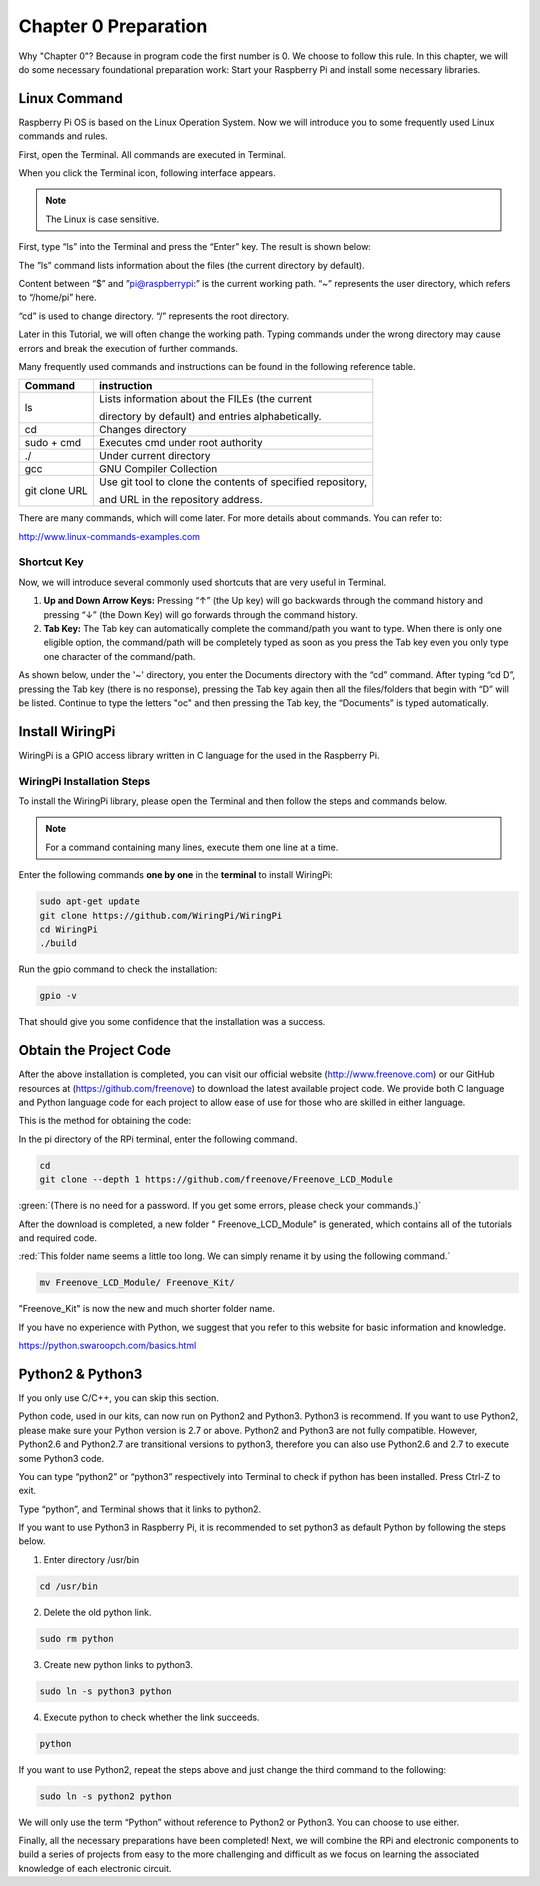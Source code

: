 ##############################################################################
Chapter 0 Preparation
##############################################################################

Why "Chapter 0"? Because in program code the first number is 0. We choose to follow this rule. In this chapter, we will do some necessary foundational preparation work: Start your Raspberry Pi and install some necessary libraries. 

Linux Command
********************************

Raspberry Pi OS is based on the Linux Operation System. Now we will introduce you to some frequently used Linux commands and rules.

First, open the Terminal. All commands are executed in Terminal. 

.. image:: ../_static/imgs/Raspberry_Pi/0_Preparation/Preparation00.png
    :align: center

When you click the Terminal icon, following interface appears.

.. image:: ../_static/imgs/Raspberry_Pi/0_Preparation/Preparation01.png
    :align: center

.. note::
    
    The Linux is case sensitive.

First, type “ls” into the Terminal and press the “Enter” key. The result is shown below:

.. image:: ../_static/imgs/Raspberry_Pi/0_Preparation/Preparation02.png
    :align: center

The ”ls” command lists information about the files (the current directory by default).

Content between “$” and ”pi@raspberrypi:” is the current working path. “~” represents the user directory, which refers to “/home/pi” here. 

.. image:: ../_static/imgs/Raspberry_Pi/0_Preparation/Preparation03.png
    :align: center

“cd” is used to change directory. “/” represents the root directory. 

.. image:: ../_static/imgs/Raspberry_Pi/0_Preparation/Preparation04.png
    :align: center

Later in this Tutorial, we will often change the working path. Typing commands under the wrong directory may cause errors and break the execution of further commands. 

Many frequently used commands and instructions can be found in the following reference table.

+---------------+-------------------------------------------------------------+
|    Command    |                         instruction                         |
+===============+=============================================================+
| ls            | Lists information about the FILEs (the current              |
|               |                                                             |
|               | directory by default) and entries alphabetically.           |
+---------------+-------------------------------------------------------------+
| cd            | Changes directory                                           |
+---------------+-------------------------------------------------------------+
| sudo + cmd    | Executes cmd under root authority                           |
+---------------+-------------------------------------------------------------+
| ./            | Under current directory                                     |
+---------------+-------------------------------------------------------------+
| gcc           | GNU Compiler Collection                                     |
+---------------+-------------------------------------------------------------+
| git clone URL | Use git tool to clone the contents of specified repository, |
|               |                                                             |
|               | and URL in the repository address.                          |
+---------------+-------------------------------------------------------------+

There are many commands, which will come later. For more details about commands. You can refer to:

http://www.linux-commands-examples.com

Shortcut Key
===============================

Now, we will introduce several commonly used shortcuts that are very useful in Terminal.

1. **Up and Down Arrow Keys:** Pressing “↑” (the Up key) will go backwards through the command history and pressing “↓” (the Down Key) will go forwards through the command history.

2. **Tab Key:** The Tab key can automatically complete the command/path you want to type. When there is only one eligible option, the command/path will be completely typed as soon as you press the Tab key even you only type one character of the command/path. 

As shown below, under the '~' directory, you enter the Documents directory with the “cd” command. After typing “cd D”, pressing the Tab key (there is no response), pressing the Tab key again then all the files/folders that begin with “D” will be listed. Continue to type the letters "oc" and then pressing the Tab key, the “Documents” is typed automatically.

.. image:: ../_static/imgs/Raspberry_Pi/0_Preparation/Preparation05.png
    :align: center

Install WiringPi
******************************

WiringPi is a GPIO access library written in C language for the used in the Raspberry Pi. 

WiringPi Installation Steps
=============================

To install the WiringPi library, please open the Terminal and then follow the steps and commands below.  

.. note::
    
    For a command containing many lines, execute them one line at a time.

Enter the following commands **one by one** in the **terminal** to install WiringPi:

.. code-block:: console
    
    sudo apt-get update
    git clone https://github.com/WiringPi/WiringPi
    cd WiringPi
    ./build

.. image:: ../_static/imgs/Raspberry_Pi/0_Preparation/Preparation06.png
    :align: center

Run the gpio command to check the installation:

.. code-block:: console
    
    gpio -v

That should give you some confidence that the installation was a success.

.. image:: ../_static/imgs/Raspberry_Pi/0_Preparation/Preparation07.png
    :align: center

Obtain the Project Code
*******************************************

After the above installation is completed, you can visit our official website (http://www.freenove.com) or our GitHub resources at (https://github.com/freenove) to download the latest available project code. We provide both C language and Python language code for each project to allow ease of use for those who are skilled in either language. 

This is the method for obtaining the code:

In the pi directory of the RPi terminal, enter the following command.

.. code-block:: console
    
    cd
    git clone --depth 1 https://github.com/freenove/Freenove_LCD_Module

:green:`(There is no need for a password. If you get some errors, please check your commands.)`

.. image:: ../_static/imgs/Raspberry_Pi/0_Preparation/Preparation08.png
    :align: center

After the download is completed, a new folder " Freenove_LCD_Module" is generated, which contains all of the tutorials and required code.

:red:`This folder name seems a little too long. We can simply rename it by using the following command.`

.. code-block:: console
    
    mv Freenove_LCD_Module/ Freenove_Kit/

"Freenove_Kit" is now the new and much shorter folder name.

.. image:: ../_static/imgs/Raspberry_Pi/0_Preparation/Preparation09.png
    :align: center

If you have no experience with Python, we suggest that you refer to this website for basic information and knowledge. 

https://python.swaroopch.com/basics.html

Python2 & Python3
****************************

If you only use C/C++, you can skip this section.
 
Python code, used in our kits, can now run on Python2 and Python3. Python3 is recommend. If you want to use Python2, please make sure your Python version is 2.7 or above. Python2 and Python3 are not fully compatible. However, Python2.6 and Python2.7 are transitional versions to python3, therefore you can also use Python2.6 and 2.7 to execute some Python3 code.

You can type “python2” or “python3” respectively into Terminal to check if python has been installed. Press Ctrl-Z to exit.

.. image:: ../_static/imgs/Raspberry_Pi/0_Preparation/Preparation10.png
    :align: center

Type “python”, and Terminal shows that it links to python2.

.. image:: ../_static/imgs/Raspberry_Pi/0_Preparation/Preparation11.png
    :align: center

If you want to use Python3 in Raspberry Pi, it is recommended to set python3 as default Python by following the steps below.

1.	Enter directory /usr/bin 

.. code-block:: console
    
    cd /usr/bin

2.	Delete the old python link.

.. code-block:: console
    
    sudo rm python

3.	Create new python links to python3.

.. code-block:: console
    
    sudo ln -s python3 python

4.	Execute python to check whether the link succeeds.

.. code-block:: console
    
    python

.. image:: ../_static/imgs/Raspberry_Pi/0_Preparation/Preparation12.png
    :align: center

If you want to use Python2, repeat the steps above and just change the third command to the following:

.. code-block:: console
    
    sudo ln -s python2 python

.. image:: ../_static/imgs/Raspberry_Pi/0_Preparation/Preparation13.png
    :align: center

We will only use the term “Python” without reference to Python2 or Python3. You can choose to use either. 

Finally, all the necessary preparations have been completed! Next, we will combine the RPi and electronic components to build a series of projects from easy to the more challenging and difficult as we focus on learning the associated knowledge of each electronic circuit.
